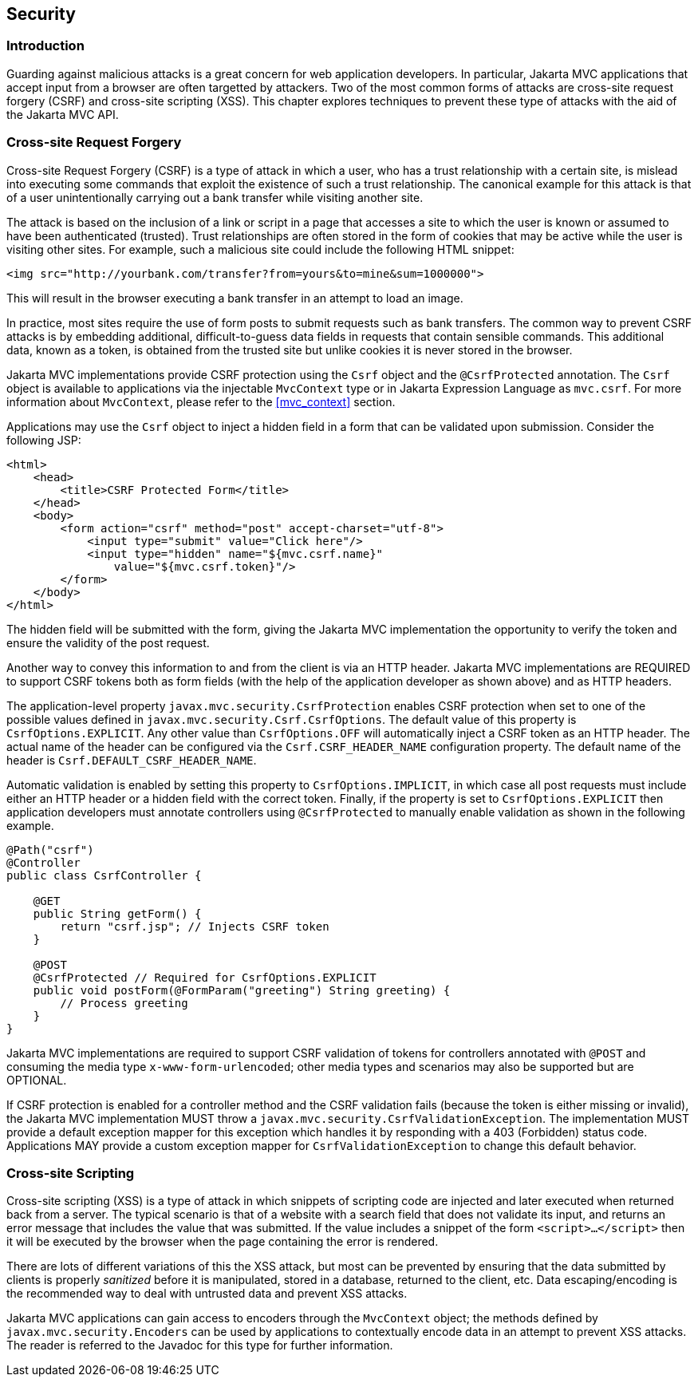 [[security]]
Security
--------

[[security_introduction]]
Introduction
~~~~~~~~~~~~

Guarding against malicious attacks is a great concern for web application developers. In particular, Jakarta MVC applications that accept
input from a browser are often targetted by attackers. Two of the most common forms of attacks are cross-site request forgery (CSRF) 
and cross-site scripting (XSS). This chapter explores techniques to prevent these type of attacks with the aid of the Jakarta MVC API.

[[cross-site-request-forgery]]
Cross-site Request Forgery
~~~~~~~~~~~~~~~~~~~~~~~~~~

Cross-site Request Forgery (CSRF) is a type of attack in which a user, who has a trust relationship with a certain site, is mislead into
executing some commands that exploit the existence of such a trust relationship. The canonical example for this attack is that of a user
unintentionally carrying out a bank transfer while visiting another site.

The attack is based on the inclusion of a link or script in a page that accesses a site to which the user is known or assumed to have been
authenticated (trusted). Trust relationships are often stored in the form of cookies that may be active while the user is visiting other
sites. For example, such a malicious site could include the following HTML snippet:

[source,html]
----
<img src="http://yourbank.com/transfer?from=yours&to=mine&sum=1000000">
----

This will result in the browser executing a bank transfer in an attempt to load an image.

In practice, most sites require the use of form posts to submit requests such as bank transfers. The common way to prevent CSRF attacks is by
embedding additional, difficult-to-guess data fields in requests that contain sensible commands. This additional data, known as a token, is
obtained from the trusted site but unlike cookies it is never stored in the browser.

Jakarta MVC implementations provide CSRF protection using the `Csrf` object and the `@CsrfProtected` annotation.
[tck-testable tck-id-csrf-obj]#The `Csrf` object is available to applications via the injectable `MvcContext` type or in Jakarta Expression Language as `mvc.csrf`#.
For more information about `MvcContext`, please refer to the <<mvc_context>> section.

[tck-testable tck-id-csrf-hidden-field]#Applications may use the `Csrf` object to inject a hidden field in a form that can be validated upon submission#.
Consider the following JSP:

[source,html,numbered]
----
<html>
    <head>
        <title>CSRF Protected Form</title>
    </head>
    <body>
        <form action="csrf" method="post" accept-charset="utf-8">
            <input type="submit" value="Click here"/>
            <input type="hidden" name="${mvc.csrf.name}"
                value="${mvc.csrf.token}"/>
        </form>
    </body>
</html>
----

The hidden field will be submitted with the form, giving the Jakarta MVC implementation the opportunity to verify the token and ensure the
validity of the post request.

Another way to convey this information to and from the client is via an HTTP header.
[tck-testable tck-id-csrf-verify]#Jakarta MVC implementations are REQUIRED to support CSRF tokens both as form fields (with the help of the application developer as shown above) and as HTTP headers#.

The application-level property `javax.mvc.security.CsrfProtection` enables CSRF protection when set to one of the possible values defined in `javax.mvc.security.Csrf.CsrfOptions`.
[tck-testable tck-id-csrf-opt-default]#The default value of this property is `CsrfOptions.EXPLICIT`#.
[tck-testable tck-id-csrf-inject-header]#Any other value than `CsrfOptions.OFF` will automatically inject a CSRF token as an HTTP header#.
[tck-testable tck-id-csrf-custom-header-name]#The actual name of the header can be configured via the `Csrf.CSRF_HEADER_NAME` configuration property#.
[tck-testable tck-id-csrf-default-header-name]#The default name of the header is `Csrf.DEFAULT_CSRF_HEADER_NAME`#.

[tck-testable tck-id-csrf-implicit]#Automatic validation is enabled by setting this property to `CsrfOptions.IMPLICIT`, in which case all post requests must include either an HTTP header or a hidden field with the correct token#.
[tck-testable tck-id-csrf-explict]#Finally, if the property is set to `CsrfOptions.EXPLICIT` then application developers must annotate controllers using `@CsrfProtected` to manually enable validation as shown in the following example#.

[source,java,numbered]
----
@Path("csrf")
@Controller
public class CsrfController {

    @GET
    public String getForm() {
        return "csrf.jsp"; // Injects CSRF token
    }

    @POST
    @CsrfProtected // Required for CsrfOptions.EXPLICIT
    public void postForm(@FormParam("greeting") String greeting) {
        // Process greeting
    }
}
----

[tck-testable tck-id-csrf-mediatype]#Jakarta MVC implementations are required to support CSRF validation of tokens for controllers annotated with `@POST` and consuming the media type `x-www-form-urlencoded`#;
other media types and scenarios may also be supported but are OPTIONAL.

If CSRF protection is enabled for a controller method and the CSRF validation fails (because the token is either missing or invalid),
[tck-testable tck-id-csrf-exception]#the Jakarta MVC implementation MUST throw a `javax.mvc.security.CsrfValidationException`#.
[tck-testable tck-id-csrf-default-mapper]#The implementation MUST provide a default exception mapper for this exception which handles it by responding with a 403 (Forbidden) status code#.
[tck-testable tck-id-csrf-custom-mapper]#Applications MAY provide a custom exception mapper for `CsrfValidationException` to change this default behavior#.

[[cross-site-scripting]]
Cross-site Scripting
~~~~~~~~~~~~~~~~~~~~

Cross-site scripting (XSS) is a type of attack in which snippets of scripting code are injected and later executed when returned back from a
server. The typical scenario is that of a website with a search field that does not validate its input, and returns an error message that
includes the value that was submitted. If the value includes a snippet of the form `<script>...</script>` then it will be executed by the browser when
the page containing the error is rendered.

There are lots of different variations of this the XSS attack, but most can be prevented by ensuring that the data submitted by clients is
properly _sanitized_ before it is manipulated, stored in a database, returned to the client, etc. Data escaping/encoding is the recommended
way to deal with untrusted data and prevent XSS attacks.

[tck-testable tck-id-xss-encoders-obj]#Jakarta MVC applications can gain access to encoders through the `MvcContext` object#;
[tck-testable tck-id-xss-escaping]#the methods defined by `javax.mvc.security.Encoders` can be used by applications to contextually encode data in an attempt to prevent XSS attacks#.
The reader is referred to the Javadoc for this type for further information.